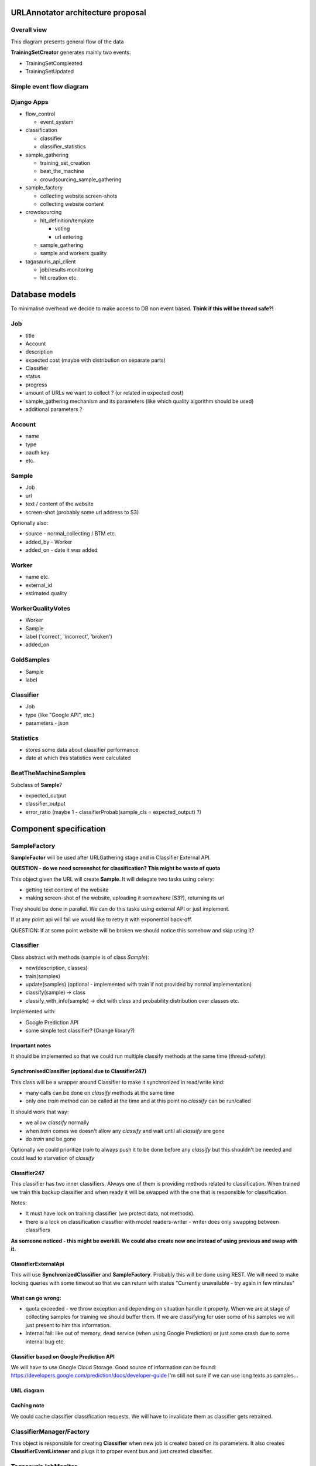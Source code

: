 URLAnnotator architecture proposal
==================================

Overall view
------------

This diagram presents general flow of the data

.. image:: overal_data_flow_diagram.png

**TrainingSetCreator** generates mainly two events:

- TrainingSetCompleated
- TrainingSetUpdated



Simple event flow diagram
-------------------------

.. image:: big_picture.png


Django Apps
-----------

- flow_control

  - event_system

- classification

  - classifier
  - classifier_statistics

- sample_gathering

  - training_set_creation
  - beat_the_machine
  - crowdsourcing_sample_gathering

- sample_factory

  - collecting website screen-shots
  - collecting website content

- crowdsourcing

  - hit_definition/template

    - voting
    - url entering

  - sample_gathering
  - sample and workers quality

- tagasauris_api_client

  - job/results monitoring
  - hit creation etc.



Database models
===============

To minimalise overhead we decide to make access to DB non event based.
**Think if this will be thread safe?!**

Job
---

- title
- Account
- description
- expected cost (maybe with distribution on separate parts)
- Classifier
- status
- progress
- amount of URLs we want to collect ? (or related in expected cost)
- sample_gathering mechanism and its parameters (like which quality algorithm should be used)
- additional parameters ?


Account
-------

- name
- type
- oauth key
- etc.


Sample
------

- Job
- url
- text / content of the website
- screen-shot (probably some url address to S3)

Optionally also:

- source - normal_collecting / BTM etc.
- added_by - Worker
- added_on - date it was added


Worker
------

- name etc.
- external_id
- estimated quality


WorkerQualityVotes
------------------

- Worker
- Sample
- label ('correct', 'incorrect', 'broken')
- added_on


GoldSamples
-----------

- Sample
- label


Classifier
----------

- Job
- type (like "Google API", etc.)
- parameters - json


Statistics
----------

- stores some data about classifier performance
- date at which this statistics were calculated


BeatTheMachineSamples
---------------------
Subclass of **Sample**?

- expected_output
- classifier_output
- error_ratio (maybe 1 - classifierProbab(sample_cls = expected_output) ?)


Component specification
=======================


SampleFactory
-------------

**SampleFactor** will be used after URLGathering stage and in Classifier External API.

**QUESTION - do we need screenshot for classification? This might be waste of quota**

This object given the URL will create **Sample**. It will delegate two tasks using celery:

- getting text content of the website
- making screen-shot of the website, uploading it somewhere (S3?), returning its url

They should be done in parallel.
We can do this tasks using external API or just implement.

If at any point api will fail we would like to retry it with exponential back-off.

QUESTION: If at some point website will be broken we should notice this somehow and skip using it?


Classifier
----------
Class abstract with methods (sample is of class *Sample*):

- new(description, classes)
- train(samples)
- update(samples) (optional - implemented with train if not provided by normal implementation)
- classify(sample) -> class
- classify_with_info(sample) -> dict with class and probability distribution over classes etc.

Implemented with:

- Google Prediction API
- some simple test classifier? (Orange library?)


Important notes
~~~~~~~~~~~~~~~
It should be implemented so that we could run multiple classify methods at the same time (thread-safety).

SynchronisedClassifier (optional due to Classifier247)
~~~~~~~~~~~~~~~~~~~~~~~~~~~~~~~~~~~~~~~~~~~~~~~~~~~~~~
This class will be a wrapper around Classifier to make it synchronized in read/write kind:

- many calls can be done on *classify* methods at the same time
- only one *train* method can be called at the time and at this point no *classify* can be run/called

It should work that way:

- we allow *classify* normally
- when *train* comes we doesn't allow any *classify* and wait until all *classify* are gone
- do *train* and be gone

Optionally we could prioritize *train* to always push it to be done before any *classify* but this shouldn't be needed and could lead to starvation of *classify*


Classifier247
~~~~~~~~~~~~~

This classifier has two inner classifiers. Always one of them is providing methods related to classification. When trained we train this backup classifier and when ready it will be swapped with the one that is responsible for classification.


Notes:

- It must have lock on training classifier (we protect data, not methods).
- there is a lock on classification classifier with model readers-writer - writer does only swapping between classifiers


**As someone noticed - this might be overkill. We could also create new one instead of using previous and swap with it.**


ClassifierExternalApi
~~~~~~~~~~~~~~~~~~~~~

This will use **SynchronizedClassifier** and **SampleFactory**.
Probably this will be done using REST.
We will need to make locking queries with some timeout so that we can return with status "Currently unavailable - try again in few minutes"


What can go wrong:
~~~~~~~~~~~~~~~~~~

- quota exceeded - we throw exception and depending on situation handle it properly. When we are at stage of collecting samples for training we should buffer them. If we are classifying for user some of his samples we will just present to him this information.
- Internal fail: like out of memory, dead service (when using Google Prediction) or just some crash due to some internal bug etc.


Classifier based on Google Prediction API
~~~~~~~~~~~~~~~~~~~~~~~~~~~~~~~~~~~~~~~~~

We will have to use Google Cloud Storage.
Good source of information can be found:
https://developers.google.com/prediction/docs/developer-guide
I'm still not sure if we can use long texts as samples...


UML diagram
~~~~~~~~~~~

.. image:: classifier_diagram.png


Caching note
~~~~~~~~~~~~

We could cache classifier classification requests. We will have to invalidate them as classifier gets retrained.


ClassifierManager/Factory
-------------------------

This object is responsible for creating **Classifier** when new job is created based on its parameters. It also creates **ClassifierEventListener** and plugs it to proper event bus and just created classifier.



TagasaurisJobMonitor
--------------------

This component will be responsible for checking Tagasauris whether:

- given job has finished
- some job results "arrived"

and makes proper event on such situations.

It also have to store mapping between Tagasauris job id's and our system ids.

Parameters
~~~~~~~~~~

How often do we check and propagate changes.



TrainingSamplesCollector
------------------------

This will use Tagasauris to collect samples and verify them also with Tagasauris and some qualityAlgorithm.

As input it takes job description be able to create proper Tagasauris tasks.


SamplesCollector
----------------

This component is responsible for collecting samples that after validation will be used to train classifier.

.. image:: sample_collector.png

That way collected samples will be processed in SampleFactory

TODO NOTE maybe better name is with Simple? because we would like to distinguish it from **Sample** in terms of our DB.


Useful small elements
---------------------

- exception QuotaLimitExceeded or/and event


Crowdsourcing package
=====================

This package provides tools that we will use in few parts of this system

.. image:: crowdsourcing_package.png


**CrowdsourcingProgressMonitor** sends events about any progress.


SamplesValidation
=================

We will make this work in two stages.

Voting
------

We will create voting job on Tagasauris and try to collect votes in chunks.
As we get some samples we propagate *EventSomeSamplesVoted*.

Resulting votes are in form of WorkerQualityVotes - every entry contains sample, worker and label correct/incorrect/broken.


AlgorithmicValidation
---------------------
After we get event *SamplesPartialyValidated* we get samples ALL samples from HumanValidation and run given algorithm on them.

At this point we can use:

- majority voting
- DS
- GAL
- DSaS

Result will consist of two elements:

- estimated workers quality (even for majority voting we can estimate this)
- estimated samples labels

Samples with labels are proper input to classifier


BeatTheMahine
-------------

This is just module **SamplesCollector** with **Hit:TextualInput** given different:

- **Schema/Template**
- **EndCriteria**


WorkerBlockingMechanics
-----------------------

It will require two DB tables:

- WorkersJobBlocked where we keep pairs (Worker, Job) which means that Worker is not allowed to participate in Job
- GloballyBlockedWorkers just list of workers which are blocked. This table is superior to previous so that if worker is in this table than we don't check the other one

Listens on events:

- EventBlockWorkerInJob(worker, job)
- EventBlockGloballyWorker(worker)
- EventWorkerGotContract(worker, job, contract_id) - if matches than sends *EventCancelWorkerContract(contract_id)*


Notes
=====

Samples
-------
We have few kind of samples:

- RawSample - url, source (BTM, normal), label/None
- HitSample - url, picture
- ClassifierSample - url, text

Sample that we use in our system has all fields that mentioned above have


TODO's
======

General TODOS
-------------

- Storage of training set and choosing samples ...


Readers/Writer access
---------------------

There are some parts where we would like to have such synchronization or maybe copying.
Problem is that we have evolving data structure and we would like to freeze it for the moment ..

- TrainingSamplesStorage
- Classifier
- WorkerVotesStorage


Implementation notes:
=====================

- Module with only Managers close to Events ...

Questions
=========

- Scope of worker blocking?
- How to deal with "Readers/Writer access"
- smartly parts listen on events or we have some flow control which sends proper events as reaction to others?



Scope of objects
================

One in system
-------------

- SystemFlowControl
- Job factory

One per job
-----------

- Classifier
- SamplesFactory
- JobFlowControl


Optional parts - mostly not finished
====================================

Revenue
-------
Defines how much do we pay users for their jobs.

*RevenueDefinition* is mapping from (**WorkerAction**, **result**) into **Money**?
This should be stored in some csv or json file so that it can be configured.


BeatTheMachineRevenueMechanics
~~~~~~~~~~~~~~~~~~~~~~~~~~~~~~
Defines how much revenue will be given to worker for proving given sample. Components:

- **RevenueType** - describes whether we are satisfied with sample provided by user or not. Examples:

 - TP or TN - no error - useless sample for us
 - FP
 - FN
 - low confidence but correct

 etc

-
- RevenueDefinition - mapping from

method *reporterRevenue(classifier_difference ...)*
returns payback or



OLD - Needs checking what is still actual
=========================================


Core components/services:
-------------------------

- *JobPoster* - Place which creates *Job* s with their descriptions, manages accounts, their balances etc.

- *TrainingDataCollector* - component that given description collects matching samples (in this case urls). It will do this by using crowdsourcing platform like oDesk

- *DataValidator* - it is mechanism that takes given url and label that it was assigned and checks whether this label is right. It will be used on data generated by *TrainingDataCollector* and potentially to measure *classifier* performance

- *Classifier* - binary classifier which will decide whether website given by url matches description attached to this *Job*

- *BeatTheMachine* - mechanism for constant validation of classifier with some new data - using crowdsourcing


EventBus
========

We might use at this point some existing library. Currently there are some assumptions that we hope that will work.


Event
-----
**Event** contains:

- job_id
- type
- data


EventListener
-------------

Every object that is listening on a bus implements **EventListener** interface (I know this is not java - name is convenient) which has:

- method *matches(event)*
- notify(event)


Important Events
----------------

Global:

- NewJobStarted
- JobFinished

Job related:

- CollectedSomeTrainingSamples
- TrainingSamplesCollection{Started/Ended} (start is to make other components prepare for taking this samples - in this case is Validator)
- ValidatedSomeSamples
- ..TODO..
- Classifier{Created/Updated}


Elements plugged into the *EventBus* (described later):

- ClassificatorFactory(or Manager?)
- SamplesCollectionManager
- SamplesValidationManager
- BeatTheMachineStartManager

and also this elements registered on all kind of events:

- BusLogger
- BusErrorReporter (to sent errors to Sentry-like service, email etc)


Events handling and flow
------------------------

EventCreateNewJob
~~~~~~~~~~~~~~~~~

- **JobFactoryManager** passes job details to **JobFactory** and it creates **Job** and its **JobManager**. Afterwards it pushes **EventNewJobCreated**.


EventNewJobCreated
~~~~~~~~~~~~~~~~~~

Mostly we create Factories at this point.

It looks like this:

     **A_FactoryManager** creates **A_Manager**, pases B details to **A_Factory** which creates **A** and plugs it into **A_Manager**. Afterwards it pushes *EventNew_A_Created*


In this fashion we work with:

- **ClassifierFactoryManager** with classifier details passed
- **SampleFactoriesFactoryManager** with job details

* QualityAlgorithm
* SampleCollector


- **BeatTheMachineAutomaticStarterFactoryManager** checks if given job want to use automatic start of **BeatTheMachine** and if so creates **BeatTheMachineAutomaticStarterManager** and passes proper parameters to **BeatTheMachineAutomaticStarterFactory** which creates **BeatTheMachineAutomaticStarter** and plugs it into **BeatTheMachineAutomaticStarterManager**


- TODO XXX What else


EventNewSampleFactoryCreated, EventNewClassifierCreated, ...?
~~~~~~~~~~~~~~~~~~~~~~~~~~~~~~~~~~~~~~~~~~~~~~~~~~~~~~~~~~~~~

- **JobManager** - after seeing this events it changes Job status to ready and sends **EventJobReady**


EventJobStarted
~~~~~~~~~~~~~~~

- **TrainingSetCreatorManager** calls **TrainingSetCreator** to start collecting training samples.


EventTrainingSetUpdated
~~~~~~~~~~~~~~~~~~~~~~~

- **ClassifierManager** calls **Classifier** to update itself on new data. **ClassifierManager** afterwards pushes *EventClassifierUpdated*


EventTrainingSetCompleated
~~~~~~~~~~~~~~~~~~~~~~~~~~

- **JobManager** destroys **TrainingSetCreator** or does it destroys itself by unregistering from the bus?


NOTE:
Maybe this *EventTrainingSetCompleated* and *EventTrainingSetUpdated* should be the same type so that **ClassifierManager** would be registered on one of theme?


EventClassifierUpdated
~~~~~~~~~~~~~~~~~~~~~~

- **StatisticsCollector** collects stats and stores them in StatisticStorage, so that we could present some charts to the user.


